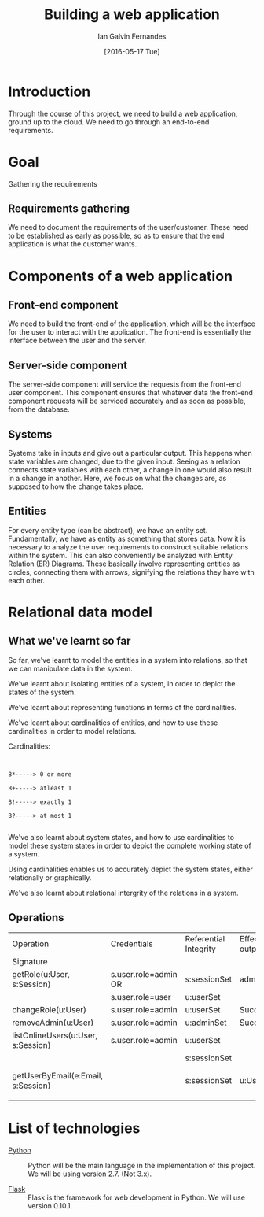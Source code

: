 #+TITLE: Building a web application
#+AUTHOR: Ian Galvin Fernandes
#+DATE: [2016-05-17 Tue]


* Introduction
  
  Through the course of this project, we need to build a web
  application, ground up to the cloud.  We need to go through an
  end-to-end requirements.

  [[./x.jpg]]

* Goal
  
  Gathering the requirements

** Requirements gathering
   We need to document the requirements of the user/customer. These
   need to be established as early as possible, so as to ensure that
   the end application is what the customer wants.
   
* Components of a web application

** Front-end component
   We need to build the front-end of the application, which will be
   the interface for the user to interact with the application. The
   front-end is essentially the interface between the user and the
   server.
   
** Server-side component
   The server-side component will service the requests from the
   front-end user component. This component ensures that whatever
   data the front-end component requests will be serviced accurately
   and as soon as possible, from the database.
   
** Systems
   Systems take in inputs and give out a particular output. This
   happens when state variables are changed, due to the given input.
   Seeing as a relation connects state variables with each other, a
   change in one would also result in a change in another. Here, we
   focus on what the changes are, as supposed to how the change takes
   place.
   
** Entities
   For every entity type (can be abstract), we have an entity
   set. Fundamentally, we have as entity as something that stores
   data. Now it is necessary to analyze the user requirements to
   construct suitable relations within the system. This can also
   conveniently be analyzed with Entity Relation (ER) Diagrams. These
   basically involve representing entities as circles, connecting
   them with arrows, signifying the relations they have with each
   other. 
   
* Relational data model

** What we've learnt so far
   So far, we've learnt to model the entities in a system into
   relations, so that we can manipulate data in the system.

   We've learnt about isolating entities of a system, in order to
   depict the states of the system.

   We've learnt about representing functions in terms of the
   cardinalities.

   We've learnt about cardinalities of entities, and how to use these
   cardinalities in order to model relations.

   Cardinalities:

   #+BEGIN_EXAMPLE
   
   
   B*-----> 0 or more

   B+-----> atleast 1

   B!-----> exactly 1

   B?-----> at most 1

   #+END_EXAMPLE

   We've also learnt about system states, and how to use cardinalities
   to model these system states in order to depict the complete
   working state of a system.

   Using cardinalities enables us to accurately depict the system
   states, either relationally or graphically.
   
   We've also learnt about relational intergrity of the relations in
   a system.



** Operations
|------------------------------------+----------------------+-----------------------+-----------------------+----------------------|
| Operation                          | Credentials          | Referential Integrity | Effect and/OR outputs | Remarks              |
| Signature                          |                      |                       |                       |                      |
|------------------------------------+----------------------+-----------------------+-----------------------+----------------------|
| getRole(u:User, s:Session)         | s.user.role=admin OR | s:sessionSet          | admin/user            |                      |
|                                    | s.user.role=user     | u:userSet             |                       |                      |
|------------------------------------+----------------------+-----------------------+-----------------------+----------------------|
| changeRole(u:User)                 | s.user.role=admin    | u:userSet             | Success/Failure       |                      |
|------------------------------------+----------------------+-----------------------+-----------------------+----------------------|
| removeAdmin(u:User)                | s.user.role=admin    | u:adminSet            | Success/Failure       |                      |
|------------------------------------+----------------------+-----------------------+-----------------------+----------------------|
| listOnlineUsers(u:User, s:Session) | s.user.role=admin    | u:userSet             |                       |                      |
|                                    |                      | s:sessionSet          |                       |                      |
|------------------------------------+----------------------+-----------------------+-----------------------+----------------------|
| getUserByEmail(e:Email, s:Session) |                      | s:sessionSet          | u:User                | Return user by email |
|------------------------------------+----------------------+-----------------------+-----------------------+----------------------|
|                                    |                      |                       |                       |                      |
  

* List of technologies
  - [[https://www.python.org][Python]] :: Python will be the main language in the implementation
              of this project.  We will be using version 2.7.  (Not
              3.x).

  - [[https://flask.pocoo.org/][Flask]] :: Flask is the framework for web development in Python.  
             We will use version 0.10.1.
